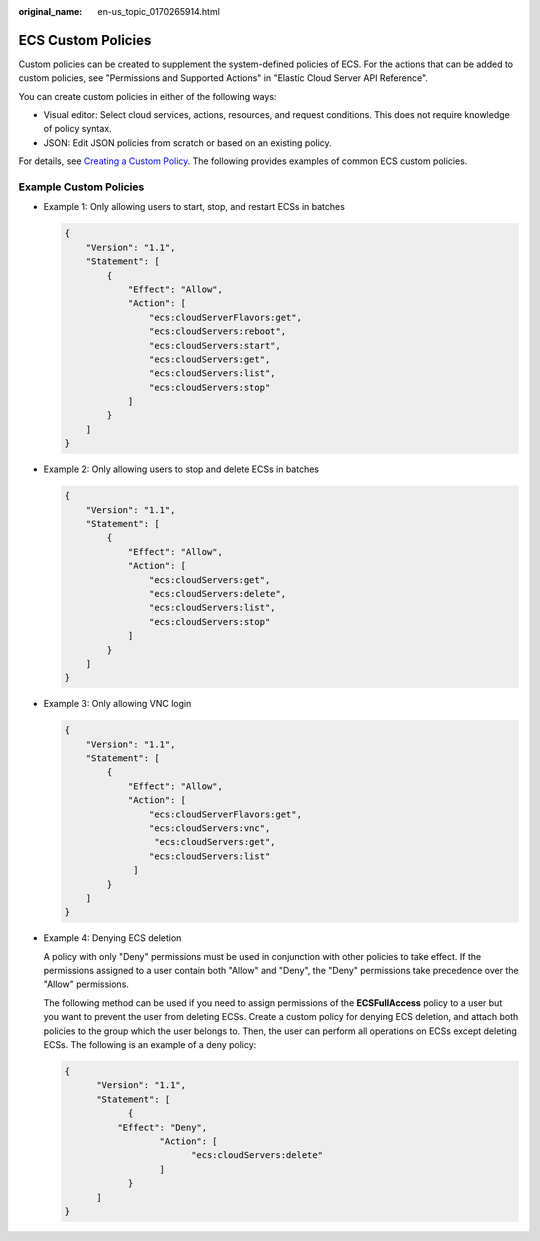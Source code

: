 :original_name: en-us_topic_0170265914.html

.. _en-us_topic_0170265914:

ECS Custom Policies
===================

Custom policies can be created to supplement the system-defined policies of ECS. For the actions that can be added to custom policies, see "Permissions and Supported Actions" in "Elastic Cloud Server API Reference".

You can create custom policies in either of the following ways:

-  Visual editor: Select cloud services, actions, resources, and request conditions. This does not require knowledge of policy syntax.
-  JSON: Edit JSON policies from scratch or based on an existing policy.

For details, see `Creating a Custom Policy <https://docs.otc.t-systems.com/identity-access-management/umn/user_guide/permissions/creating_a_custom_policy.html#iam-01-0016>`__. The following provides examples of common ECS custom policies.

Example Custom Policies
-----------------------

-  Example 1: Only allowing users to start, stop, and restart ECSs in batches

   .. code-block::

      {
          "Version": "1.1",
          "Statement": [
              {
                  "Effect": "Allow",
                  "Action": [
                      "ecs:cloudServerFlavors:get",
                      "ecs:cloudServers:reboot",
                      "ecs:cloudServers:start",
                      "ecs:cloudServers:get",
                      "ecs:cloudServers:list",
                      "ecs:cloudServers:stop"
                  ]
              }
          ]
      }

-  Example 2: Only allowing users to stop and delete ECSs in batches

   .. code-block::

      {
          "Version": "1.1",
          "Statement": [
              {
                  "Effect": "Allow",
                  "Action": [
                      "ecs:cloudServers:get",
                      "ecs:cloudServers:delete",
                      "ecs:cloudServers:list",
                      "ecs:cloudServers:stop"
                  ]
              }
          ]
      }

-  Example 3: Only allowing VNC login

   .. code-block::

      {
          "Version": "1.1",
          "Statement": [
              {
                  "Effect": "Allow",
                  "Action": [
                      "ecs:cloudServerFlavors:get",
                      "ecs:cloudServers:vnc",
                       "ecs:cloudServers:get",
                      "ecs:cloudServers:list"
                   ]
              }
          ]
      }

-  Example 4: Denying ECS deletion

   A policy with only "Deny" permissions must be used in conjunction with other policies to take effect. If the permissions assigned to a user contain both "Allow" and "Deny", the "Deny" permissions take precedence over the "Allow" permissions.

   The following method can be used if you need to assign permissions of the **ECSFullAccess** policy to a user but you want to prevent the user from deleting ECSs. Create a custom policy for denying ECS deletion, and attach both policies to the group which the user belongs to. Then, the user can perform all operations on ECSs except deleting ECSs. The following is an example of a deny policy:

   .. code-block::

      {
            "Version": "1.1",
            "Statement": [
                  {
                "Effect": "Deny",
                        "Action": [
                              "ecs:cloudServers:delete"
                        ]
                  }
            ]
      }
